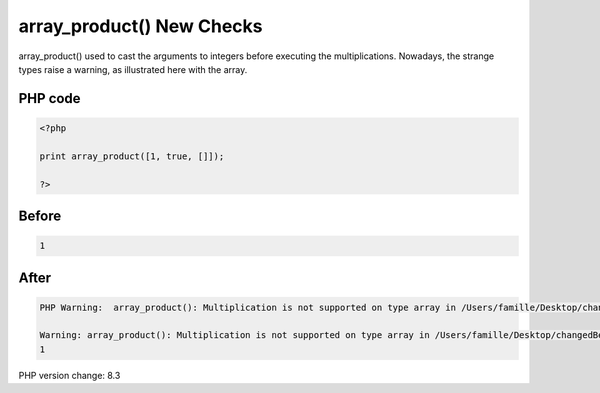.. _`array_product()-new-checks`:

array_product() New Checks
==========================
array_product() used to cast the arguments to integers before executing the multiplications. Nowadays, the strange types raise a warning, as illustrated here with the array. 

PHP code
________
.. code-block:: php

   <?php
   
   print array_product([1, true, []]);
   
   ?>

Before
______
.. code-block:: output

   1

After
______
.. code-block:: output

   PHP Warning:  array_product(): Multiplication is not supported on type array in /Users/famille/Desktop/changedBehavior/codes/arrayProdChecks.php on line 3
   
   Warning: array_product(): Multiplication is not supported on type array in /Users/famille/Desktop/changedBehavior/codes/arrayProdChecks.php on line 3
   1


PHP version change: 8.3

